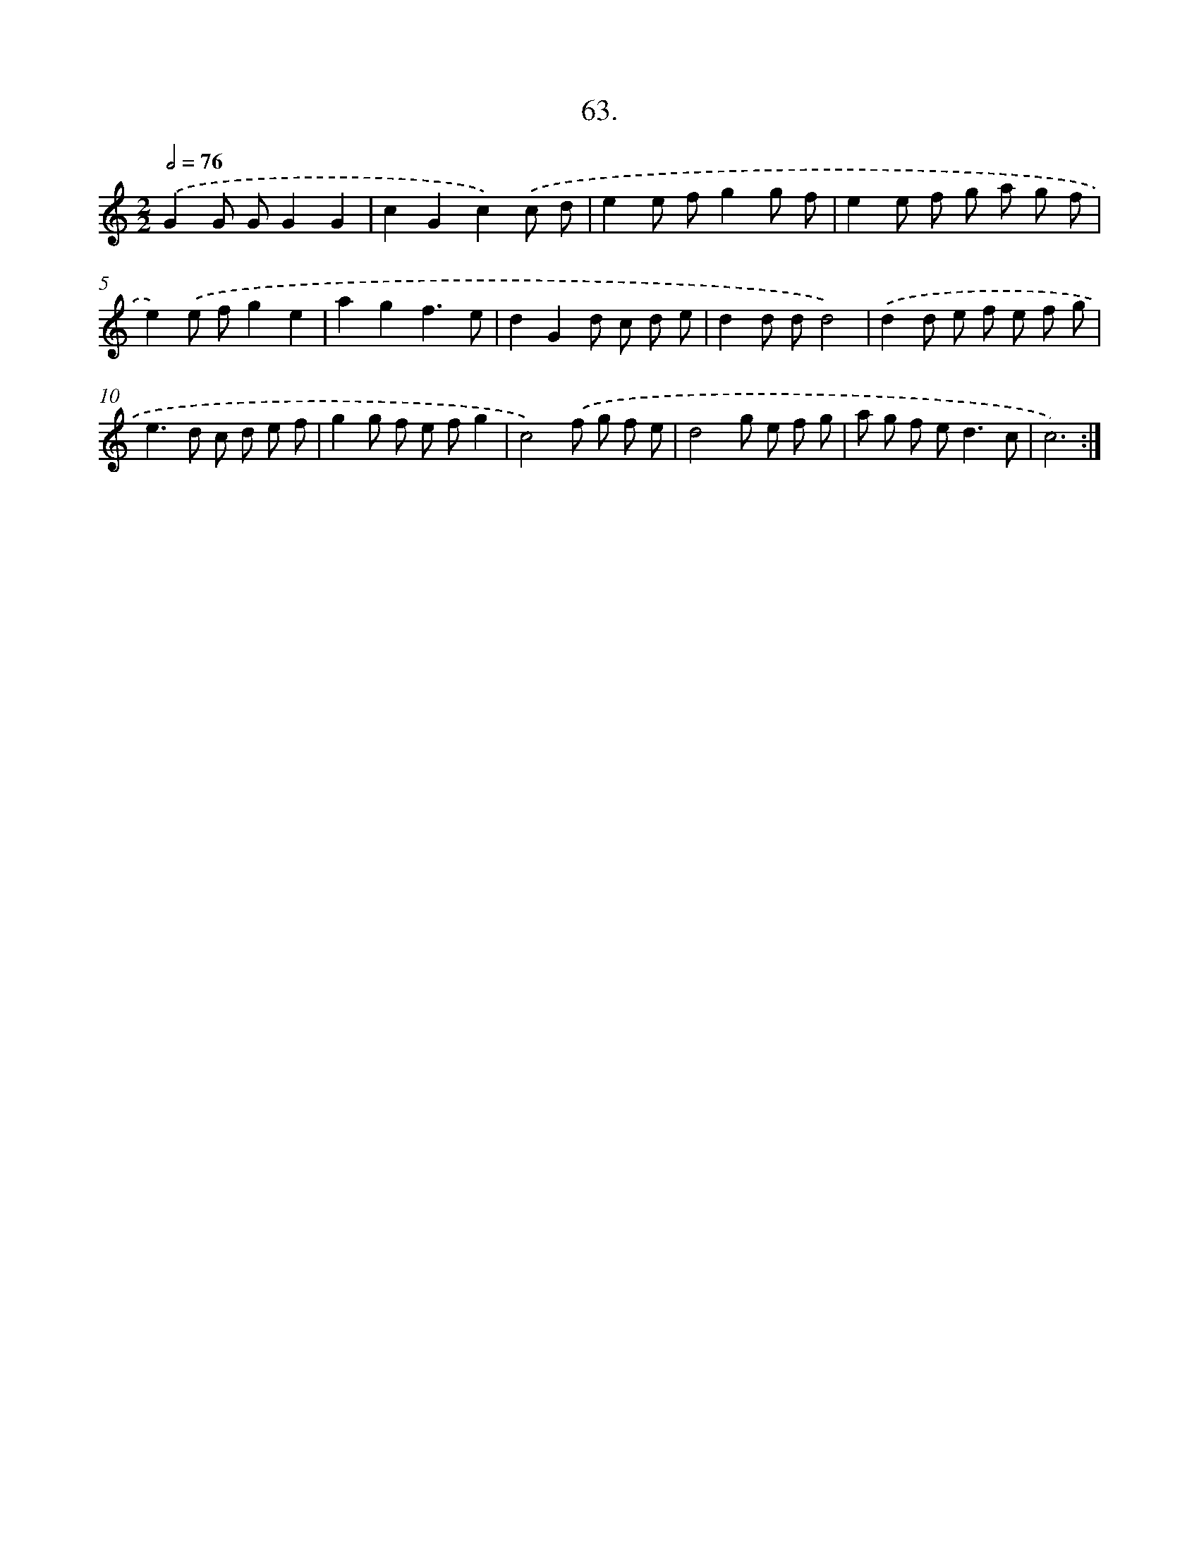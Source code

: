 X: 14382
T: 63.
%%abc-version 2.0
%%abcx-abcm2ps-target-version 5.9.1 (29 Sep 2008)
%%abc-creator hum2abc beta
%%abcx-conversion-date 2018/11/01 14:37:43
%%humdrum-veritas 2129274337
%%humdrum-veritas-data 2041357434
%%continueall 1
%%barnumbers 0
L: 1/8
M: 2/2
Q: 1/2=76
K: C clef=treble
.('G2G GG2G2 |
c2G2c2).('c d |
e2e fg2g f |
e2e f g a g f |
e2).('e fg2e2 |
a2g2f3e |
d2G2d c d e |
d2d dd4) |
.('d2d e f e f g |
e2>d2 c d e f |
g2g f e fg2 |
c4).('f g f e |
d4g e f g |
a g f e2<d2c |
c6) :|]
